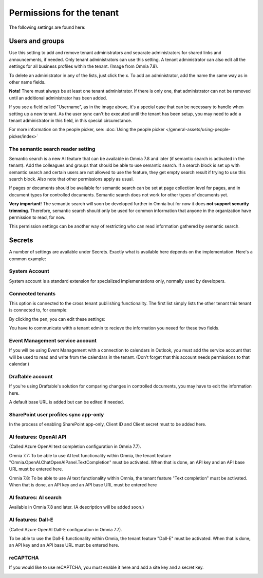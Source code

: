 Permissions for the tenant
============================

The following settings are found here:

.. image:: security-tenant-v78.png

Users and groups
******************* 
Use this setting to add and remove tenant administrators and separate administrators for shared links and announcements, if needed. Only tenant administrators can use this setting. A tenant administrator can also edit all the settings for all business profiles within the tenant. (Image from Omnia 7.8).

.. image:: tenant-permissions-v78.png

To delete an administrator in any of the lists, just click the x. To add an administrator, add the name the same way as in other name fields.

**Note!** There must always be at least one tenant administrator. If there is only one, that administrator can not be removed until an additional administrator has been added.

If you see a field called "Username", as in the image above, it's a special case that can be necessary to handle when setting up a new tenant. As the user sync can't be executed until the tenant has been setup, you may need to add a tenant administrator in this field, in this special circumstance.

For more information on the people picker, see: :doc:`Using the people picker </general-assets/using-people-picker/index>`

The semantic search reader setting
--------------------------------------
Semantic search is a new AI feature that can be available in Omnia 7.8 and later (if semantic search is activated in the tenant). Add the colleagues and groups that should be able to use semantic search. 
If a search block is set up with semantic search and certain users are not allowed to use the feature, they get empty search result if trying to use this search block. Also note that other permissions apply as usual. 

If pages or documents should be available for semantic search can be set at page collection level for pages, and in document types for controlled documents. Semantic search does not work for other types of documents yet.

**Very important!** The semantic search will soon be developed further in Omnia but for now it does **not support security trimming**. Therefore, semantic search should only be used for common information that anyone in the organization have permission to read, for now. 

This permission settings can be another way of restricting who can read information gathered by semantic search.

Secrets
********
A number of settings are available under Secrets. Exactly what is available here depends on the implementation. Here's a common example: 

.. image:: tenant-secrets-v78.png

System Account
------------------
System account is a standard extension for specialized implementations only, normally used by developers.

.. image:: tenant-secrets-system-account-v78.png

Connected tenants
------------------
This option is connected to the cross tenant publilshing functionality. The first list simply lists the other tenant this tenant is connected to, for example:

.. image:: secrets-connected-tenants.png

By clicking the pen, you can edit these settings:

.. image:: secrets-connected-tenants-edit.png

You have to communicate witth a tenant edmin to recieve the information you neeed for these two fields.

Event Management service account
----------------------------------

If you will be using Event Management with a connection to calendars in Outlook, you must add the service account that will be used to read and write from the calendars in the tenant. (Don't forget that this account needs permissions to that calendar.)

.. image:: tenant-secrets-event-url-v78.png

Draftable account
---------------------
If you're using Draftable's solution for comparing changes in controlled documents, you may have to edit the information here.

.. image:: secrets-draftable-v78.png

A default base URL is added but can be edited if needed. 

SharePoint user profiles sync app-only
-----------------------------------------
In the process of enabling SharePoint app-only, Client ID and Client secret must to be added here.

.. image:: sharepoint-sync-app-v78.png

AI features: OpenAI API
--------------------------------------------
(Called Azure OpenAI text completion configuration in Omnia 7.7).

Omnia 7.7: To be able to use AI text functionality within Omnia, the tenant feature "Omnia.OpenAI.ChatOpenAIPanel.TextCompletion" must be activated. When that is done, an API key and an API base URL must be entered here.

Omnia 7.8: To be able to use AI text functionality within Omnia, the tenant feature "Text completion" must be activated. When that is done, an API key and an API base URL must be entered here

.. image:: azure-open-ai-secret-v78.png

AI features: AI search
------------------------
Available in Omnia 7.8 and later. (A description will be added soon.)

.. image:: aifeatures-aisearch.png

AI features: Dall-E
------------------------------------
(Called Azure OpenAI Dall-E configuration in Omnia 7.7).

To be able to use the Dall-E functionality within Omnia, the tenant feature "Dall-E" must be activated. When that is done, an API key and an API base URL must be entered here.

.. image:: dall-e-secret-v878.png

reCAPTCHA
-----------
If you would like to use reCAPTCHA, you must enable it here and add a site key and a secret key.

.. image:: recaptch-v78.png

